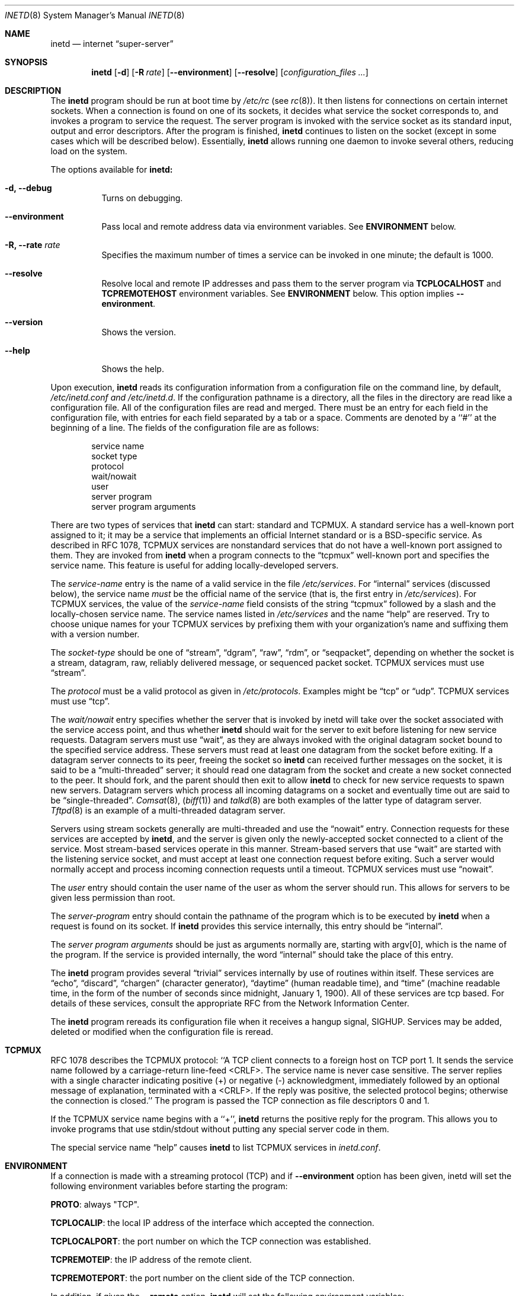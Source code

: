 .\" Copyright (c) 1985, 1991, 1993, 1994
.\"	The Regents of the University of California.  All rights reserved.
.\"
.\" Redistribution and use in source and binary forms, with or without
.\" modification, are permitted provided that the following conditions
.\" are met:
.\" 1. Redistributions of source code must retain the above copyright
.\"    notice, this list of conditions and the following disclaimer.
.\" 2. Redistributions in binary form must reproduce the above copyright
.\"    notice, this list of conditions and the following disclaimer in the
.\"    documentation and/or other materials provided with the distribution.
.\" 4. Neither the name of the University nor the names of its contributors
.\"    may be used to endorse or promote products derived from this software
.\"    without specific prior written permission.
.\"
.\" THIS SOFTWARE IS PROVIDED BY THE REGENTS AND CONTRIBUTORS ``AS IS'' AND
.\" ANY EXPRESS OR IMPLIED WARRANTIES, INCLUDING, BUT NOT LIMITED TO, THE
.\" IMPLIED WARRANTIES OF MERCHANTABILITY AND FITNESS FOR A PARTICULAR PURPOSE
.\" ARE DISCLAIMED.  IN NO EVENT SHALL THE REGENTS OR CONTRIBUTORS BE LIABLE
.\" FOR ANY DIRECT, INDIRECT, INCIDENTAL, SPECIAL, EXEMPLARY, OR CONSEQUENTIAL
.\" DAMAGES (INCLUDING, BUT NOT LIMITED TO, PROCUREMENT OF SUBSTITUTE GOODS
.\" OR SERVICES; LOSS OF USE, DATA, OR PROFITS; OR BUSINESS INTERRUPTION)
.\" HOWEVER CAUSED AND ON ANY THEORY OF LIABILITY, WHETHER IN CONTRACT, STRICT
.\" LIABILITY, OR TORT (INCLUDING NEGLIGENCE OR OTHERWISE) ARISING IN ANY WAY
.\" OUT OF THE USE OF THIS SOFTWARE, EVEN IF ADVISED OF THE POSSIBILITY OF
.\" SUCH DAMAGE.
.\"
.\"     @(#)inetd.8	8.4 (Berkeley) 6/1/94
.\"
.Dd October 21, 2006
.Dt INETD 8
.Os BSD 4.4
.Sh NAME
.Nm inetd
.Nd internet
.Dq super-server
.Sh SYNOPSIS
.Nm inetd
.Op Fl d
.Op Fl R Ar rate
.Op Fl -environment
.Op Fl -resolve
.Op Ar configuration_files ...
.Sh DESCRIPTION
The
.Nm inetd
program
should be run at boot time by
.Pa /etc/rc
(see
.Xr rc 8 ) .
It then listens for connections on certain
internet sockets.  When a connection is found on one
of its sockets, it decides what service the socket
corresponds to, and invokes a program to service the request.
The server program is invoked with the service socket
as its standard input, output and error descriptors.
After the program is
finished,
.Nm inetd
continues to listen on the socket (except in some cases which
will be described below).  Essentially,
.Nm inetd
allows running one daemon to invoke several others,
reducing load on the system.
.Pp
The options available for
.Nm inetd:
.Bl -tag -width Ds
.It Fl d, -debug
Turns on debugging.
.It Fl -environment
Pass local and remote address data via environment variables. See
\fBENVIRONMENT\fP below.
.It Fl R, -rate Ar rate
Specifies the maximum number of times a service can be invoked
in one minute; the default is 1000.
.It Fl -resolve
Resolve local and remote IP addresses and pass them to the server program
via \fBTCPLOCALHOST\fP and \fBTCPREMOTEHOST\fP environment variables. See
\fBENVIRONMENT\fP below. This option implies \fB--environment\fP.
.It Fl -version
Shows the version.
.It Fl -help
Shows the help.
.El
.Pp
Upon execution,
.Nm inetd
reads its configuration information from a configuration
file on the command line, by default,
.Pa /etc/inetd.conf and /etc/inetd.d .
If the configuration pathname is a directory, all the files in the
directory are read like a configuration file. All of the configuration
files are read and merged.  There must be an entry for each field in
the configuration file, with entries for each field separated by a tab
or a space.  Comments are denoted by a ``#'' at the beginning of a
line.  The fields of the configuration file are as follows:
.Pp
.Bd -unfilled -offset indent -compact
service name
socket type
protocol
wait/nowait
user
server program
server program arguments
.Ed
.Pp
There are two types of services that
.Nm inetd
can start: standard and TCPMUX.
A standard service has a well-known port assigned to it;
it may be a service that implements an official Internet standard or is a
BSD-specific service.
As described in
.Tn RFC 1078 ,
TCPMUX services are nonstandard services that do not have a
well-known port assigned to them.
They are invoked from
.Nm inetd
when a program connects to the
.Dq tcpmux
well-known port and specifies
the service name.
This feature is useful for adding locally-developed servers.
.Pp
The
.Em service-name
entry is the name of a valid service in
the file
.Pa /etc/services .
For
.Dq internal
services (discussed below), the service
name
.Em must
be the official name of the service (that is, the first entry in
.Pa /etc/services ) .
For TCPMUX services, the value of the
.Em service-name
field consists of the string
.Dq tcpmux
followed by a slash and the
locally-chosen service name.
The service names listed in
.Pa /etc/services
and the name
.Dq help
are reserved.
Try to choose unique names for your TCPMUX services by prefixing them with
your organization's name and suffixing them with a version number.
.Pp
The
.Em socket-type
should be one of
.Dq stream ,
.Dq dgram ,
.Dq raw ,
.Dq rdm ,
or
.Dq seqpacket ,
depending on whether the socket is a stream, datagram, raw,
reliably delivered message, or sequenced packet socket.
TCPMUX services must use
.Dq stream .
.Pp
The
.Em protocol
must be a valid protocol as given in
.Pa /etc/protocols .
Examples might be
.Dq tcp
or
.Dq udp .
TCPMUX services must use
.Dq tcp .
.Pp
The
.Em wait/nowait
entry specifies whether the server that is invoked by inetd will take over
the socket associated with the service access point, and thus whether
.Nm inetd
should wait for the server to exit before listening for new service
requests.
Datagram servers must use
.Dq wait ,
as they are always invoked with the original datagram socket bound
to the specified service address.
These servers must read at least one datagram from the socket
before exiting.
If a datagram server connects
to its peer, freeing the socket so
.Nm inetd
can received further messages on the socket, it is said to be
a
.Dq multi-threaded
server;
it should read one datagram from the socket and create a new socket
connected to the peer.
It should fork, and the parent should then exit
to allow
.Nm inetd
to check for new service requests to spawn new servers.
Datagram servers which process all incoming datagrams
on a socket and eventually time out are said to be
.Dq single-threaded .
.Xr Comsat 8 ,
.Pq Xr biff 1
and
.Xr talkd 8
are both examples of the latter type of
datagram server.
.Xr Tftpd 8
is an example of a multi-threaded datagram server.
.Pp
Servers using stream sockets generally are multi-threaded and
use the
.Dq nowait
entry.
Connection requests for these services are accepted by
.Nm inetd ,
and the server is given only the newly-accepted socket connected
to a client of the service.
Most stream-based services operate in this manner.
Stream-based servers that use
.Dq wait
are started with the listening service socket, and must accept
at least one connection request before exiting.
Such a server would normally accept and process incoming connection
requests until a timeout.
TCPMUX services must use
.Dq nowait .
.Pp
The
.Em user
entry should contain the user name of the user as whom the server
should run.  This allows for servers to be given less permission
than root.
.Pp
The
.Em server-program
entry should contain the pathname of the program which is to be
executed by
.Nm inetd
when a request is found on its socket.  If
.Nm inetd
provides this service internally, this entry should
be
.Dq internal .
.Pp
The
.Em server program arguments
should be just as arguments
normally are, starting with argv[0], which is the name of
the program.  If the service is provided internally, the
word
.Dq internal
should take the place of this entry.
.Pp
The
.Nm inetd
program
provides several
.Dq trivial
services internally by use of
routines within itself.  These services are
.Dq echo ,
.Dq discard ,
.Dq chargen
(character generator),
.Dq daytime
(human readable time), and
.Dq time
(machine readable time,
in the form of the number of seconds since midnight, January
1, 1900).  All of these services are tcp based.  For
details of these services, consult the appropriate
.Tn RFC
from the Network Information Center.
.Pp
The
.Nm inetd
program
rereads its configuration file when it receives a hangup signal,
.Dv SIGHUP .
Services may be added, deleted or modified when the configuration file
is reread.
.Sh TCPMUX
.Pp
.Tn RFC 1078
describes the TCPMUX protocol:
``A TCP client connects to a foreign host on TCP port 1.  It sends the
service name followed by a carriage-return line-feed <CRLF>.  The
service name is never case sensitive.  The server replies with a
single character indicating positive (+) or negative (\-)
acknowledgment, immediately followed by an optional message of
explanation, terminated with a <CRLF>.  If the reply was positive,
the selected protocol begins; otherwise the connection is closed.''
The program is passed the TCP connection as file descriptors 0 and 1.
.Pp
If the TCPMUX service name begins with a ``+'',
.Nm inetd
returns the positive reply for the program.
This allows you to invoke programs that use stdin/stdout
without putting any special server code in them.
.Pp
The special service name
.Dq help
causes
.Nm inetd
to list TCPMUX services in
.Pa inetd.conf .
.ne 1i
.Sh "ENVIRONMENT"
If a connection is made with a streaming protocol (TCP) and if
\fB--environment\fP option has been given, inetd will set
the following environment variables before starting the program:
.Pp
\fBPROTO\fP: always "TCP".
.Pp
\fBTCPLOCALIP\fP: the local IP address of the interface which accepted the connection.
.Pp
\fBTCPLOCALPORT\fP: the port number on which the TCP connection was established.
.Pp
\fBTCPREMOTEIP\fP: the IP address of the remote client.
.Pp
\fBTCPREMOTEPORT\fP: the port number on the client side of the TCP connection.

.Pp
In addition, if given the \fB--remote\fP option,
.Nm inetd
will set the following environment variables:
.Pp
\fBTCPLOCALHOST\fP: the DNS name of \fITCPLOCALIP\fR.
.Pp
\fBTCPREMOTEHOST\fP: the DNS name of \fITCPREMOTEIP\fR.

.Sh "EXAMPLES"
.Pp
Here are several example service entries for the various types of services:
.Bd -literal
ftp           stream  tcp   nowait root  /usr/libexec/ftpd       ftpd -l
ntalk         dgram   udp   wait   root  /usr/libexec/ntalkd     ntalkd
tcpmux/+date  stream  tcp   nowait guest /bin/date               date
tcpmux/phonebook stream tcp nowait guest /usr/local/bin/phonebook phonebook
.Ed
.Sh "ERROR MESSAGES"
The
.Nm inetd
server
logs error messages using
.Xr syslog 3 .
Important error messages and their explanations are:
.Bd -literal
\fIservice\fP/\fIprotocol\fP server failing (looping), service terminated.
.Ed
The number of requests for the specified service in the past minute
exceeded the limit. The limit exists to prevent a broken program
or a malicious user from swamping the system.
This message may occur for several reasons:
1) there are lots of hosts requesting the service within a short time period,
2) a 'broken' client program is requesting the service too frequently,
3) a malicious user is running a program to invoke the service in
a 'denial of service' attack, or
4) the invoked service program has an error that causes clients
to retry quickly.
Use the
.Op Fl R
option,
as described above, to change the rate limit.
Once the limit is reached, the service will be
reenabled automatically in 10 minutes.
.sp
.Bd -literal
\fIservice\fP/\fIprotocol\fP: No such user '\fIuser\fP', service ignored
\fIservice\fP/\fIprotocol\fP: getpwnam: \fIuser\fP: No such user
.Ed
No entry for
.Em user
exists in the
.Pa passwd
file. The first message
occurs when
.Nm inetd
(re)reads the configuration file. The second message occurs when the
service is invoked.
.sp
.Bd -literal
\fIservice\fP: can't set uid \fInumber\fP
\fIservice\fP: can't set gid \fInumber\fP
.Ed
The user or group ID for the entry's
.Em user
is invalid.
.Sh SEE ALSO
.Xr comsat 8 ,
.Xr fingerd 8 ,
.Xr ftpd 8 ,
.Xr rexecd 8 ,
.Xr rlogind 8 ,
.Xr rshd 8 ,
.Xr telnetd 8 ,
.Xr tftpd 8
.Sh BUGS
The environment variables (see \fBENVIRONMENT\fP) are set only for
TCP IPv4 nowait connections.
.Sh HISTORY
The
.Nm
command appeared in
.Bx 4.3 .
TCPMUX is based on code and documentation by Mark Lottor.
